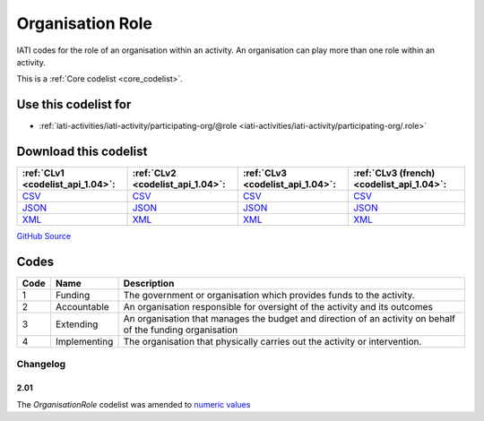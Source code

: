 Organisation Role
=================


IATI codes for the role of an organisation within an activity. An organisation can play more than one role within an activity.





This is a :ref:`Core codelist <core_codelist>`.



Use this codelist for
---------------------

* :ref:`iati-activities/iati-activity/participating-org/@role <iati-activities/iati-activity/participating-org/.role>`



Download this codelist
----------------------

.. list-table::
   :header-rows: 1

   * - :ref:`CLv1 <codelist_api_1.04>`:
     - :ref:`CLv2 <codelist_api_1.04>`:
     - :ref:`CLv3 <codelist_api_1.04>`:
     - :ref:`CLv3 (french) <codelist_api_1.04>`:

   * - `CSV <../downloads/clv1/codelist/OrganisationRole.csv>`__
     - `CSV <../downloads/clv2/csv/en/OrganisationRole.csv>`__
     - `CSV <../downloads/clv3/csv/en/OrganisationRole.csv>`__
     - `CSV <../downloads/clv3/csv/fr/OrganisationRole.csv>`__

   * - `JSON <../downloads/clv1/codelist/OrganisationRole.json>`__
     - `JSON <../downloads/clv2/json/en/OrganisationRole.json>`__
     - `JSON <../downloads/clv3/json/en/OrganisationRole.json>`__
     - `JSON <../downloads/clv3/json/fr/OrganisationRole.json>`__

   * - `XML <../downloads/clv1/codelist/OrganisationRole.xml>`__
     - `XML <../downloads/clv2/xml/OrganisationRole.xml>`__
     - `XML <../downloads/clv3/xml/OrganisationRole.xml>`__
     - `XML <../downloads/clv3/xml/OrganisationRole.xml>`__

`GitHub Source <https://github.com/IATI/IATI-Codelists/blob/version-2.03/xml/OrganisationRole.xml>`__



Codes
-----

.. _OrganisationRole:
.. list-table::
   :header-rows: 1


   * - Code
     - Name
     - Description

   
       
   * - 1   
       
     - Funding
     - The government or organisation which provides funds to the activity.
   
       
   * - 2   
       
     - Accountable
     - An organisation responsible for oversight of the activity and its outcomes
   
       
   * - 3   
       
     - Extending
     - An organisation that manages the budget and direction of an activity on behalf of the funding organisation
   
       
   * - 4   
       
     - Implementing
     - The organisation that physically carries out the activity or intervention.
   

Changelog
~~~~~~~~~

2.01
^^^^
| The *OrganisationRole* codelist was amended to `numeric values <http://iatistandard.org/upgrades/integer-upgrade-to-2-01/2-01-changes/#gazetteer-agency-amended-codes>`__
